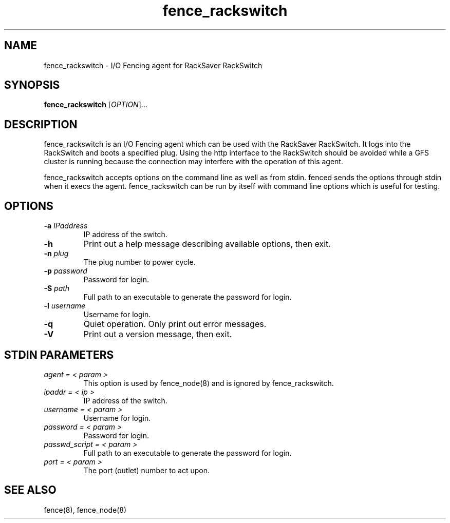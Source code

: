.TH fence_rackswitch 8

.SH NAME
fence_rackswitch - I/O Fencing agent for RackSaver RackSwitch

.SH SYNOPSIS
.B
fence_rackswitch
[\fIOPTION\fR]...

.SH DESCRIPTION
fence_rackswitch is an I/O Fencing agent which can be used with the RackSaver 
RackSwitch.  It logs into the RackSwitch and boots a specified plug.
Using the http interface to the RackSwitch should be avoided while a GFS cluster is 
running because the connection may interfere with the operation of this agent.

fence_rackswitch accepts options on the command line as well as from stdin.  
fenced sends the options through stdin when it execs the agent.  fence_rackswitch 
can be run by itself with command line options which is useful for testing.

.SH OPTIONS
.TP
\fB-a\fP \fIIPaddress\fP
IP address of the switch.
.TP
\fB-h\fP
Print out a help message describing available options, then exit.
.TP
\fB-n\fP \fIplug\fP
The plug number to power cycle.
.TP
\fB-p\fP \fIpassword\fP
Password for login.
.TP
\fB-S\fP \fIpath\fR
Full path to an executable to generate the password for login.
.TP
\fB-l\fP \fIusername\fP
Username for login.
.TP
\fB-q\fP
Quiet operation.  Only print out error messages.
.TP
\fB-V\fP
Print out a version message, then exit.

.SH STDIN PARAMETERS
.TP
\fIagent = < param >\fR
This option is used by fence_node(8) and is ignored by fence_rackswitch.
.TP
\fIipaddr = < ip >\fR
IP address of the switch.
.TP
\fIusername = < param >\fR
Username for login.
.TP
\fIpassword = < param >\fR
Password for login.
.TP
\fIpasswd_script = < param >\fR
Full path to an executable to generate the password for login.
.TP
\fIport = < param >\fR
The port (outlet) number to act upon.

.SH SEE ALSO
fence(8), fence_node(8)
